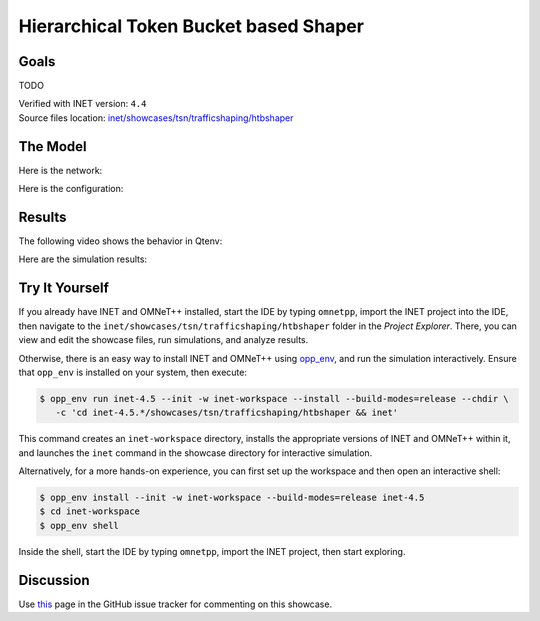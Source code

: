 Hierarchical Token Bucket based Shaper
======================================

Goals
-----

TODO

| Verified with INET version: ``4.4``
| Source files location: `inet/showcases/tsn/trafficshaping/htbshaper <https://github.com/inet-framework/inet/tree/master/showcases/tsn/trafficshaping/htbshaper>`__

The Model
---------

Here is the network:

.. .. figure:: media/Network.png
   :align: center
   :width: 100%

Here is the configuration:

.. .. literalinclude:: ../omnetpp.ini
..    :language: ini

Results
-------

The following video shows the behavior in Qtenv:

.. video:: media/behavior.mp4
   :align: center
   :width: 90%

Here are the simulation results:

.. .. figure:: media/results.png
   :align: center
   :width: 100%


.. Sources: :download:`omnetpp.ini <../omnetpp.ini>`, :download:`HtbShaperShowcase.ned <../HtbShaperShowcase.ned>`


Try It Yourself
---------------

If you already have INET and OMNeT++ installed, start the IDE by typing
``omnetpp``, import the INET project into the IDE, then navigate to the
``inet/showcases/tsn/trafficshaping/htbshaper`` folder in the `Project Explorer`. There, you can view
and edit the showcase files, run simulations, and analyze results.

Otherwise, there is an easy way to install INET and OMNeT++ using `opp_env
<https://omnetpp.org/opp_env>`__, and run the simulation interactively.
Ensure that ``opp_env`` is installed on your system, then execute:

.. code-block:: bash

    $ opp_env run inet-4.5 --init -w inet-workspace --install --build-modes=release --chdir \
       -c 'cd inet-4.5.*/showcases/tsn/trafficshaping/htbshaper && inet'

This command creates an ``inet-workspace`` directory, installs the appropriate
versions of INET and OMNeT++ within it, and launches the ``inet`` command in the
showcase directory for interactive simulation.

Alternatively, for a more hands-on experience, you can first set up the
workspace and then open an interactive shell:

.. code-block:: bash

    $ opp_env install --init -w inet-workspace --build-modes=release inet-4.5
    $ cd inet-workspace
    $ opp_env shell

Inside the shell, start the IDE by typing ``omnetpp``, import the INET project,
then start exploring.

Discussion
----------

Use `this <https://github.com/inet-framework/inet/discussions/TODO>`__ page in the GitHub issue tracker for commenting on this showcase.

